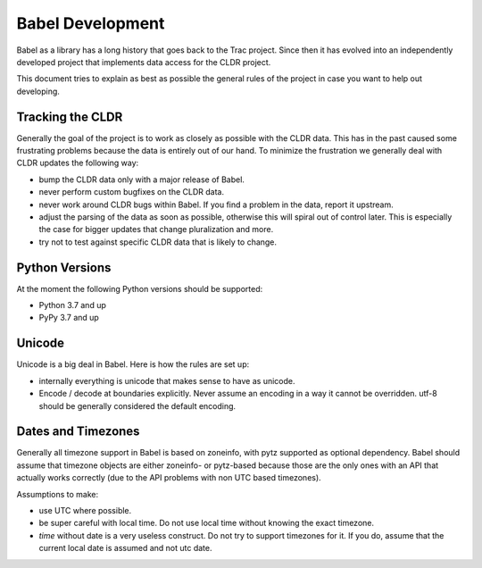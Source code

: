 Babel Development
=================

Babel as a library has a long history that goes back to the Trac project.
Since then it has evolved into an independently developed project that
implements data access for the CLDR project.

This document tries to explain as best as possible the general rules of
the project in case you want to help out developing.

Tracking the CLDR
-----------------

Generally the goal of the project is to work as closely as possible with
the CLDR data.  This has in the past caused some frustrating problems
because the data is entirely out of our hand.  To minimize the frustration
we generally deal with CLDR updates the following way:

*   bump the CLDR data only with a major release of Babel.
*   never perform custom bugfixes on the CLDR data.
*   never work around CLDR bugs within Babel.  If you find a problem in
    the data, report it upstream.
*   adjust the parsing of the data as soon as possible, otherwise this
    will spiral out of control later.  This is especially the case for
    bigger updates that change pluralization and more.
*   try not to test against specific CLDR data that is likely to change.

Python Versions
---------------

At the moment the following Python versions should be supported:

*   Python 3.7 and up
*   PyPy 3.7 and up

Unicode
-------

Unicode is a big deal in Babel.  Here is how the rules are set up:

*   internally everything is unicode that makes sense to have as unicode.
*   Encode / decode at boundaries explicitly.  Never assume an encoding in
    a way it cannot be overridden.  utf-8 should be generally considered
    the default encoding.

Dates and Timezones
-------------------

Generally all timezone support in Babel is based on zoneinfo, with pytz
supported as optional dependency. Babel should assume that timezone objects
are either zoneinfo- or pytz-based because those are the only ones with an
API that actually works correctly (due to the API problems with non UTC based
timezones).

Assumptions to make:

*   use UTC where possible.
*   be super careful with local time.  Do not use local time without
    knowing the exact timezone.
*   `time` without date is a very useless construct.  Do not try to
    support timezones for it.  If you do, assume that the current local
    date is assumed and not utc date.
